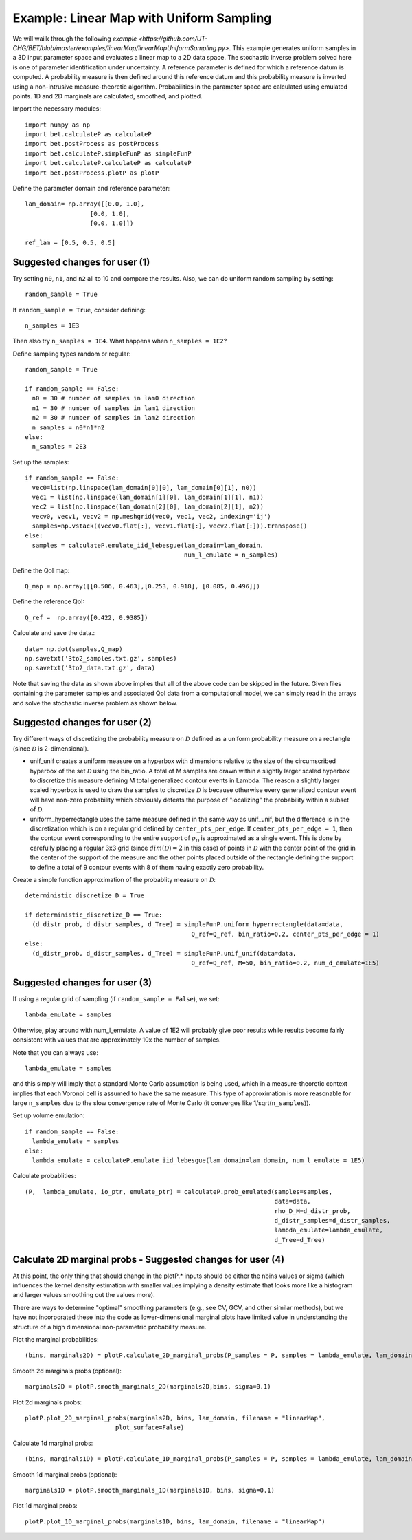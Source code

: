 .. _linearMap:


===========================
Example: Linear Map with Uniform Sampling
===========================

We will wailk through the following `example
<https://github.com/UT-CHG/BET/blob/master/examples/linearMap/linearMapUniformSampling.py>`. This example
generates uniform samples in a 3D input parameter space and evaluates a 
linear map to a 2D data space. The stochastic inverse problem solved here
is one of parameter identification under uncertainty. A reference parameter
is defined for which a reference datum is computed. A probability measure
is then defined around this reference datum and this probability measure
is inverted using a non-intrusive measure-theoretic algorithm. 
Probabilities in the parameter space are 
calculated using emulated points.  1D and 2D marginals are calculated,
smoothed, and plotted.

Import the necessary modules::

    import numpy as np
    import bet.calculateP as calculateP
    import bet.postProcess as postProcess
    import bet.calculateP.simpleFunP as simpleFunP
    import bet.calculateP.calculateP as calculateP
    import bet.postProcess.plotP as plotP

Define the parameter domain and reference parameter::

  lam_domain= np.array([[0.0, 1.0],
		    [0.0, 1.0],
		    [0.0, 1.0]])

  ref_lam = [0.5, 0.5, 0.5]
Suggested changes for user (1)
------------------------------

Try setting ``n0``, ``n1``, and ``n2`` all to 10 and compare the results. Also, we can do uniform random sampling by setting:: 

  random_sample = True
  
If ``random_sample = True``, consider defining::
   
  n_samples = 1E3
        
Then also try ``n_samples = 1E4``. What happens when ``n_samples = 1E2``?

Define sampling types random or regular::

  random_sample = True

  if random_sample == False:
    n0 = 30 # number of samples in lam0 direction
    n1 = 30 # number of samples in lam1 direction
    n2 = 30 # number of samples in lam2 direction
    n_samples = n0*n1*n2
  else:
    n_samples = 2E3  


Set up the samples::

  if random_sample == False:
    vec0=list(np.linspace(lam_domain[0][0], lam_domain[0][1], n0))
    vec1 = list(np.linspace(lam_domain[1][0], lam_domain[1][1], n1))
    vec2 = list(np.linspace(lam_domain[2][0], lam_domain[2][1], n2))
    vecv0, vecv1, vecv2 = np.meshgrid(vec0, vec1, vec2, indexing='ij')
    samples=np.vstack((vecv0.flat[:], vecv1.flat[:], vecv2.flat[:])).transpose()
  else:
    samples = calculateP.emulate_iid_lebesgue(lam_domain=lam_domain, 
					      num_l_emulate = n_samples)      
      
Define the QoI map::

  Q_map = np.array([[0.506, 0.463],[0.253, 0.918], [0.085, 0.496]])

Define the reference QoI::
    
  Q_ref =  np.array([0.422, 0.9385])


Calculate and save the data.::

  data= np.dot(samples,Q_map)
  np.savetxt('3to2_samples.txt.gz', samples)
  np.savetxt('3to2_data.txt.gz', data)

Note that saving the data as shown above
implies that all of the above code can be skipped in the future. Given files
containing the parameter samples and associated QoI data from a computational model, 
we can simply read in the arrays and solve the stochastic inverse problem
as shown below. 
  
Suggested changes for user (2)
------------------------------

Try different ways of discretizing the probability measure on
:math:`\mathcal{D}` defined as a uniform probability measure on a rectangle
(since :math:`\mathcal{D}` is 2-dimensional).
    
*   unif_unif creates a uniform measure on a hyperbox with dimensions relative   to the size of the circumscribed hyperbox of the set :math:`\mathcal{D}`  using the bin_ratio. A total of M samples are drawn within a slightly larger  scaled hyperbox to discretize this measure defining M total generalized  contour events in Lambda.  The reason a slightly larger scaled hyperbox is  used to draw the samples to discretize :math:`\mathcal{D}` is because  otherwise every generalized contour event will have non-zero probability  which obviously defeats the purpose of "localizing" the probability within a  subset of :math:`\mathcal{D}`.
    
*   uniform_hyperrectangle uses the same measure defined in the same way as  unif_unif, but the difference is in the discretization which is on a regular  grid defined by ``center_pts_per_edge``.  If ``center_pts_per_edge = 1``,  then the contour event corresponding to the entire support of  :math:`\rho_\mathcal{D}` is approximated as a single event. This is done by  carefully placing a regular 3x3 grid (since :math:`dim(\mathcal{D})=2` in this  case) of points in :math:`\mathcal{D}` with the center point of the grid in  the center of the support of the measure and the other points placed outside  of the rectangle defining the support to define a total of 9 contour events  with 8 of them having exactly zero probability.

Create a simple function approximation of the probablity measure on
:math:`\mathcal{D}`::

    deterministic_discretize_D = True

    if deterministic_discretize_D == True:
      (d_distr_prob, d_distr_samples, d_Tree) = simpleFunP.uniform_hyperrectangle(data=data,
                                                  Q_ref=Q_ref, bin_ratio=0.2, center_pts_per_edge = 1)
    else:
      (d_distr_prob, d_distr_samples, d_Tree) = simpleFunP.unif_unif(data=data,
                                                  Q_ref=Q_ref, M=50, bin_ratio=0.2, num_d_emulate=1E5)

Suggested changes for user (3)
------------------------------

If using a regular grid of sampling (if ``random_sample = False``), we set::
    
  lambda_emulate = samples
  
Otherwise, play around with num_l_emulate. A value of 1E2 will probably
give poor results while results become fairly consistent with values 
that are approximately 10x the number of samples.
   
Note that you can always use::
    
  lambda_emulate = samples
        
and this simply will imply that a standard Monte Carlo assumption is
being used, which in a measure-theoretic context implies that each 
Voronoi cell is assumed to have the same measure. This type of 
approximation is more reasonable for large ``n_samples`` due to the slow 
convergence rate of Monte Carlo (it converges like 1/sqrt(``n_samples``)).

Set up volume emulation::

    if random_sample == False:
      lambda_emulate = samples
    else:
      lambda_emulate = calculateP.emulate_iid_lebesgue(lam_domain=lam_domain, num_l_emulate = 1E5)


Calculate probablities::

    (P,  lambda_emulate, io_ptr, emulate_ptr) = calculateP.prob_emulated(samples=samples,
                                                                         data=data,
                                                                         rho_D_M=d_distr_prob,
                                                                         d_distr_samples=d_distr_samples,
                                                                         lambda_emulate=lambda_emulate,
                                                                         d_Tree=d_Tree)

                                                                                                                                                  
Calculate 2D marginal probs  - Suggested changes for user (4)
-------------------------------------------------------------
    
At this point, the only thing that should change in the plotP.* inputs
should be either the nbins values or sigma (which influences the kernel
density estimation with smaller values implying a density estimate that
looks more like a histogram and larger values smoothing out the values
more).
    
There are ways to determine "optimal" smoothing parameters (e.g., see CV, GCV,
and other similar methods), but we have not incorporated these into the code
as lower-dimensional marginal plots have limited value in understanding the
structure of a high dimensional non-parametric probability measure.

Plot the marginal probabilities::

    (bins, marginals2D) = plotP.calculate_2D_marginal_probs(P_samples = P, samples = lambda_emulate, lam_domain = lam_domain, nbins = [10, 10, 10])

Smooth 2d marginals probs (optional)::

    marginals2D = plotP.smooth_marginals_2D(marginals2D,bins, sigma=0.1)

Plot 2d marginals probs::

    plotP.plot_2D_marginal_probs(marginals2D, bins, lam_domain, filename = "linearMap",
                             plot_surface=False)

Calculate 1d marginal probs::

    (bins, marginals1D) = plotP.calculate_1D_marginal_probs(P_samples = P, samples = lambda_emulate, lam_domain = lam_domain, nbins = [10, 10, 10])

Smooth 1d marginal probs (optional)::

    marginals1D = plotP.smooth_marginals_1D(marginals1D, bins, sigma=0.1)

Plot 1d marginal probs::

    plotP.plot_1D_marginal_probs(marginals1D, bins, lam_domain, filename = "linearMap")






